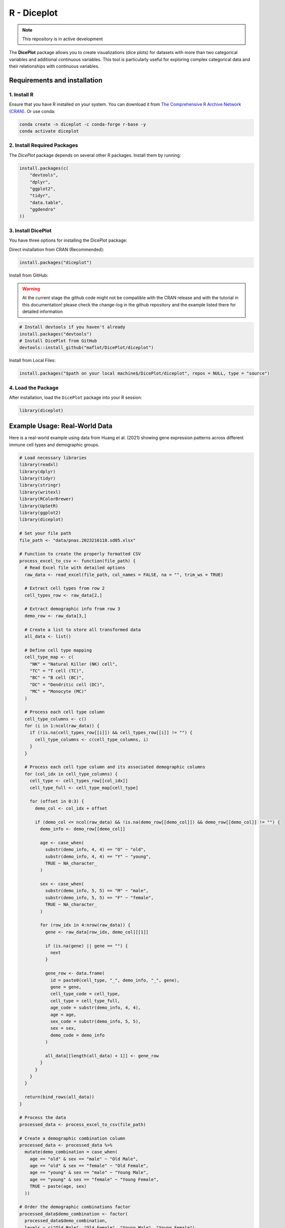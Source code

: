 R - Diceplot
=======================

.. image:: https://www.r-pkg.org/badges/version/diceplot
    :target: https://CRAN.R-project.org/package=diceplot
    :alt: CRAN Status Badge

.. image:: https://cranlogs.r-pkg.org/badges/grand-total/diceplot
    :target: https://CRAN.R-project.org/package=diceplot
    :alt: CRAN Downloads

.. note::
    This repository is in active development

The **DicePlot** package allows you to create visualizations (dice plots) for datasets with more than two categorical variables and additional continuous variables. This tool is particularly useful for exploring complex categorical data and their relationships with continuous variables.

Requirements and installation
~~~~~~~~~~~~~~~~~~~~~~~~~~~~~

1. Install R
------------
Ensure that you have R installed on your system. You can download it from `The Comprehensive R Archive Network (CRAN) <https://cran.r-project.org/>`_.
Or use conda:

.. code-block:: r

    conda create -n diceplot -c conda-forge r-base -y
    conda activate diceplot

2. Install Required Packages
---------------------------
The `DicePlot` package depends on several other R packages. Install them by running:

.. code-block:: r

    install.packages(c(
        "devtools",
        "dplyr",
        "ggplot2",
        "tidyr",
        "data.table",
        "ggdendro"
    ))

3. Install DicePlot
------------------
You have three options for installing the DicePlot package:

Direct installation from CRAN (Recommended):

.. code-block:: r

    install.packages("diceplot")

Install from GitHub:

.. warning::
    At the current stage the github code might not be compatible with the CRAN release and with the tutorial in this documentation!
    please check the change-log in the github repository and the example listed there for detailed information

.. code-block:: r

   # Install devtools if you haven't already
   install.packages("devtools")
   # Install DicePlot from GitHub
   devtools::install_github("maflot/DicePlot/diceplot")

Install from Local Files:

.. code-block:: r

   install.packages("$path on your local machine$/DicePlot/diceplot", repos = NULL, type = "source")

4. Load the Package
------------------

After installation, load the ``DicePlot`` package into your R session:

.. code-block:: r

   library(diceplot)

Example Usage: Real-World Data
~~~~~~~~~~~~~~~~~~~~~~~~~~~~~

Here is a real-world example using data from Huang et al. (2021) showing gene expression patterns across different immune cell types and demographic groups.

.. code-block:: r

   # Load necessary libraries
   library(readxl)
   library(dplyr)
   library(tidyr)
   library(stringr)
   library(writexl)
   library(RColorBrewer)
   library(UpSetR)
   library(ggplot2)
   library(diceplot)

   # Set your file path
   file_path <- "data/pnas.2023216118.sd05.xlsx"

   # Function to create the properly formatted CSV
   process_excel_to_csv <- function(file_path) {
     # Read Excel file with detailed options
     raw_data <- read_excel(file_path, col_names = FALSE, na = "", trim_ws = TRUE)
     
     # Extract cell types from row 2
     cell_types_row <- raw_data[2,]
     
     # Extract demographic info from row 3
     demo_row <- raw_data[3,]
     
     # Create a list to store all transformed data
     all_data <- list()
     
     # Define cell type mapping
     cell_type_map <- c(
       "NK" = "Natural Killer (NK) cell",
       "TC" = "T cell (TC)",
       "BC" = "B cell (BC)",
       "DC" = "Dendritic cell (DC)",
       "MC" = "Monocyte (MC)"
     )
     
     # Process each cell type column
     cell_type_columns <- c()
     for (i in 1:ncol(raw_data)) {
       if (!is.na(cell_types_row[[i]]) && cell_types_row[[i]] != "") {
         cell_type_columns <- c(cell_type_columns, i)
       }
     }
     
     # Process each cell type column and its associated demographic columns
     for (col_idx in cell_type_columns) {
       cell_type <- cell_types_row[[col_idx]]
       cell_type_full <- cell_type_map[cell_type]
       
       for (offset in 0:3) {
         demo_col <- col_idx + offset
         
         if (demo_col <= ncol(raw_data) && !is.na(demo_row[[demo_col]]) && demo_row[[demo_col]] != "") {
           demo_info <- demo_row[[demo_col]]
           
           age <- case_when(
             substr(demo_info, 4, 4) == "O" ~ "old",
             substr(demo_info, 4, 4) == "Y" ~ "young",
             TRUE ~ NA_character_
           )
           
           sex <- case_when(
             substr(demo_info, 5, 5) == "M" ~ "male",
             substr(demo_info, 5, 5) == "F" ~ "female",
             TRUE ~ NA_character_
           )
           
           for (row_idx in 4:nrow(raw_data)) {
             gene <- raw_data[row_idx, demo_col][[1]]
             
             if (is.na(gene) || gene == "") {
               next
             }
             
             gene_row <- data.frame(
               id = paste0(cell_type, "_", demo_info, "_", gene),
               gene = gene,
               cell_type_code = cell_type,
               cell_type = cell_type_full,
               age_code = substr(demo_info, 4, 4),
               age = age,
               sex_code = substr(demo_info, 5, 5),
               sex = sex,
               demo_code = demo_info
             )
             
             all_data[[length(all_data) + 1]] <- gene_row
           }
         }
       }
     }
     
     return(bind_rows(all_data))
   }

   # Process the data
   processed_data <- process_excel_to_csv(file_path)

   # Create a demographic combination column
   processed_data <- processed_data %>%
     mutate(demo_combination = case_when(
       age == "old" & sex == "male" ~ "Old Male",
       age == "old" & sex == "female" ~ "Old Female",
       age == "young" & sex == "male" ~ "Young Male",
       age == "young" & sex == "female" ~ "Young Female",
       TRUE ~ paste(age, sex)
     ))

   # Order the demographic combinations factor
   processed_data$demo_combination <- factor(
     processed_data$demo_combination,
     levels = c("Old Male", "Old Female", "Young Male", "Young Female")
   )

   # Order cell types
   processed_data$cell_type <- factor(
     processed_data$cell_type,
     levels = c(
       "Natural Killer (NK) cell",
       "T cell (TC)",
       "B cell (BC)",
       "Dendritic cell (DC)",
       "Monocyte (MC)"
     )
   )

   # Create summary table with gene counts
   gene_counts <- processed_data %>%
     group_by(gene, cell_type, demo_combination) %>%
     summarize(tmp_count = n(), .groups = "drop")

   # Define colors for demographic combinations
   demo_colors <- c(
     "Old Male" = "#E41A1C",     # Red
     "Old Female" = "#377EB8",   # Blue
     "Young Male" = "#4DAF4A",   # Green
     "Young Female" = "#984EA3"  # Purple
   )

   # Get top 25 most frequent genes
   top_25_genes <- processed_data %>%
     count(gene) %>%
     arrange(desc(n)) %>%
     head(25) %>%
     pull(gene)

   # Filter gene_counts to include only top 25 genes
   filtered_gene_counts <- gene_counts %>%
     filter(gene %in% top_25_genes)

   # Add default group column
   filtered_gene_counts$default = ""

   # Create the diceplot
   p_dice_filtered <- dice_plot(
     data = filtered_gene_counts,
     x = "gene",                    # x-axis: genes
     y = "cell_type",               # y-axis: cell types
     z = "demo_combination",        # z parameter: demographic combinations
     cluster_by_column = T,
     cluster_by_row = F,
     title = "Gene Expression across Cell Types and Demographics\n(Top 25 Genes)",
     z_colors = demo_colors,        # Use the proper color palette
     max_dot_size = 6,
     min_dot_size = 3,
     legend_width = 0.2,
     legend_height = 0.25,
     show_legend = T
   )

   # Display the diceplot
   print(p_dice_filtered)

.. figure:: r_plots/pnas_diceplot_example.png
   :alt: PNAS Example Dice Plot

Example Usage: Simple Example
~~~~~~~~~~~~~~~~~~~~~~~~~~~~~

Here is a simple example demonstrating how to use the `DicePlot v0.1.2` package.
For additional examples, please refer to the `tests/` folder.

.. code-block:: r

   # Load necessary libraries
   library(diceplot)
   library(tidyr)
   library(data.table)
   library(ggplot2)
   library(dplyr)
   library(tibble)
   library(grid)
   library(cowplot)
   library(RColorBrewer)

   # Define common variables
   cell_types <- c("Neuron", "Astrocyte", "Microglia", "Oligodendrocyte", "Endothelial")
   pathways <- c(
      "Apoptosis", "Inflammation", "Metabolism", "Signal Transduction", "Synaptic Transmission",
      "Cell Cycle", "DNA Repair", "Protein Synthesis", "Lipid Metabolism", "Neurotransmitter Release",
      "Oxidative Stress", "Energy Production", "Calcium Signaling", "Synaptic Plasticity", "Immune Response"
   )

   # Assign groups to pathways
   pathway_groups <- data.frame(
      Pathway = pathways,
      Group = c(
         "Linked", "UnLinked", "Other", "Linked", "UnLinked",
         "UnLinked", "Other", "Other", "Other", "Linked",
         "Other", "Other", "Linked", "UnLinked", "Other"
      ),
      stringsAsFactors = FALSE
   )

   pathology_variables <- c("AD", "Cancer", "Flu", "ADHD", "Age", "Weight")

   # Assign colors to pathology variables
   n_colors <- length(pathology_variables)
   colors <- brewer.pal(n = n_colors, name = "Set1")
   z_colors <- setNames(colors, pathology_variables)

   # Create dummy data
   set.seed(123)
   data <- expand.grid(CellType = cell_types, Pathway = pathways, stringsAsFactors = FALSE)

   data <- data %>%
      rowwise() %>%
      mutate(
         PathologyVariable = list(sample(pathology_variables, size = sample(1:length(pathology_variables), 1)))
      ) %>%
      unnest(cols = c(PathologyVariable))

   # Merge the group assignments into the data
   data <- data %>%
      left_join(pathway_groups, by = "Pathway")
   
   # Use the dice_plot function with new parameter names
   p = dice_plot(
      data = data, 
      x = "CellType", 
      y = "Pathway", 
      z = "PathologyVariable", 
      group = "Group",
      group_alpha = 0.6,
      title = "Dice Plot with 6 Pathology Variables",
      z_colors = z_colors, 
      custom_theme = theme_minimal(),
      min_dot_size = 2,
      max_dot_size = 4
   )

   print(p)

.. figure:: r_plots/dice_plot_3_example_dice_plot.png
   :alt: Sample Dice with 3 categories Plot

.. figure:: r_plots/dice_plot_4_example_dice_plot.png
   :alt: Sample Dice with 4 categories Plot

   *Figure: A sample dice plot generated using the ``DicePlot`` package.*

.. figure:: r_plots/dice_plot_5_example_dice_plot.png
   :alt: Sample Dice with 5 categories Plot

.. figure:: r_plots/dice_plot_6_example_dice_plot.png
   :alt: Sample Dice with 6 categories Plot

   *Figure: A sample dice plots*

Example Usage: Domino Plot
~~~~~~~~~~~~~~~~~~~~~~~~~~~~~

Here is an example demonstrating how to use the `DicePlot` package to create a domino plot.

.. code-block:: r

   # Load necessary libraries
   library(diceplot)
   library(dplyr)
   library(tidyr)
   library(ggplot2)

   # Load dataset
   zebra.df = read.csv(file = "data/ZEBRA_sex_degs_set.csv")

   genes = c("SPP1","APOE","SERPINA1","PINK1","ANGPT1","ANGPT2","APP","CLU","ABCA7")
   zebra.df <- zebra.df %>% filter(gene %in% genes) %>%
     filter(contrast %in% c("MS-CT","AD-CT","ASD-CT","FTD-CT","HD-CT")) %>%
     mutate(cell_type = factor(cell_type, levels = sort(unique(cell_type)))) %>%
     filter(PValue < 0.05)

   # Create a basic domino plot
   p_basic <- domino_plot(
     data = zebra.df,      # Input data
     gene_list = genes,    # List of genes to include
     var_id = "contrast",  # Variable that identifies different conditions
     x = "gene",           # Variable for x-axis
     y = "cell_type",      # Variable for y-axis
     contrast = "sex",     # Contrast variable (e.g., male vs female)
     log_fc = "logFC",     # Column name for log fold change
     p_val = "FDR"         # Column name for p-values
   )

   # Display the plot
   print(p_basic)

.. figure:: r_plots/joined_domino_plot_example.png
   :alt: Sample domino plot

Domino Plot Tutorial
~~~~~~~~~~~~~~~~~~~~~~~~~~~~~

Introduction to Domino Plots
---------------------------

A **Domino Plot** is a specialized visualization from the DicePlot package that allows you to display differential expression data across multiple categorical variables. It's particularly useful for visualizing how gene expression changes across different cell types, conditions, and contrasts.

The plot uses colors to represent up/down-regulation and size to represent statistical significance. This example uses data from the `ZEBRA <https://ccb-compute.cs.uni-saarland.de/brain_atlas>`_ database, a hierarchically integrated gene expression atlas of the murine and human brain at single-cell resolution.

Prerequisites
------------

Before starting, ensure you have the following packages installed:

.. code-block:: r

   install.packages(c("dplyr", "tidyr", "ggplot2", "diceplot"))

Dataset Overview
---------------

For this tutorial, we'll use a dataset derived from human cortex samples that contains differential expression analysis results comparing gene expression between sexes across various neurological conditions. The dataset includes:

- **gene**: Gene symbols
- **cell_type**: Different cell types in the brain
- **contrast**: Different disease conditions compared to control (e.g., "MS-CT" compares Multiple Sclerosis to Control)
- **sex**: The contrast variable (male vs female)
- **logFC**: Log fold change values
- **PValue** and **FDR**: Statistical significance measures

Step 1: Load Required Libraries
------------------------------

.. code-block:: r

   library(dplyr)
   library(tidyr)
   library(ggplot2)
   library(diceplot)

Step 2: Load and Prepare the Data
--------------------------------

.. code-block:: r

   # Load dataset
   zebra.df = read.csv(file = "data/ZEBRA_sex_degs_set.csv")

   genes = c("SPP1","APOE","SERPINA1","PINK1","ANGPT1","ANGPT2","APP","CLU","ABCA7")
   zebra.df <- zebra.df %>% filter(gene %in% genes) %>%
     filter(contrast %in% c("MS-CT","AD-CT","ASD-CT","FTD-CT","HD-CT")) %>%
     mutate(cell_type = factor(cell_type, levels = sort(unique(cell_type)))) %>%
     filter(PValue < 0.05)

Step 3: Create a Basic Domino Plot
---------------------------------

.. code-block:: r

   p_basic <- domino_plot(
     data = zebra.df,      # Input data
     gene_list = genes,    # List of genes to include
     var_id = "contrast",  # Variable that identifies different conditions
     x = "gene",           # Variable for x-axis
     y = "cell_type",      # Variable for y-axis
     contrast = "sex",     # Contrast variable (e.g., male vs female)
     log_fc = "logFC",     # Column name for log fold change
     p_val = "FDR"         # Column name for p-values
   )

   # Display the plot
   print(p_basic)

Step 4: Create a Customized Domino Plot
--------------------------------------

.. code-block:: r

   p_advanced <- domino_plot(
     data = zebra.df,
     gene_list = genes,
     var_id = "contrast",
     x = "gene",
     y = "cell_type",
     contrast = "sex",
     log_fc = "logFC",
     p_val = "FDR",
     min_dot_size = 1,     # Minimum dot size for least significant results
     max_dot_size = 3,     # Maximum dot size for most significant results
     logfc_limits = c(min(zebra.df$logFC)-1, max(zebra.df$logFC)-1)  # Custom logFC color scale limits
   )

   # Display the plot
   print(p_advanced$domino_plot)

Step 5: Further Customizing the Plot
-----------------------------------

.. code-block:: r

   p_custom <- p_advanced$domino_plot + 
     theme_minimal() +
     theme(
       axis.text.x = element_text(angle = 45, hjust = 1),
       plot.title = element_text(hjust = 0.5, size = 14),
       legend.position = "bottom"
     ) +
     labs(title = "Differential Expression Across Cell Types and Conditions")

   # Display the customized plot
   print(p_custom)

   # Save the plot
   ggsave("domino_plot_example.png", p_custom, width = 10, height = 8, dpi = 300)

Step 6: Creating a Faceted Domino Plot
-------------------------------------

.. code-block:: r

   p_faceted <- domino_plot(
     data = zebra.df,
     gene_list = genes,
     var_id = "contrast",
     x = "gene",
     y = "cell_type",
     contrast = "sex",
     log_fc = "logFC",
     p_val = "FDR",
     min_dot_size = 1,
     max_dot_size = 3
   )$domino_plot +
     facet_wrap(~contrast, scales = "free_y") +
     theme(
       strip.background = element_rect(fill = "lightgray"),
       strip.text = element_text(face = "bold")
     )

   # Display the faceted plot
   print(p_faceted)

   # Save the faceted plot
   ggsave("domino_plot_faceted.png", p_faceted, width = 14, height = 10, dpi = 300)

.. figure:: r_plots/ZEBRA_example1.png
   :alt: ZEBRA Example Domino Plot

Understanding the Domino Plot Output
-----------------------------------

In a domino plot:

- **Color**: Represents the direction and magnitude of change
  - Red typically indicates upregulation (positive logFC)
  - Blue typically indicates downregulation (negative logFC)
  - The intensity of color represents the magnitude of change

- **Size**: Represents statistical significance
  - Larger dots indicate more statistically significant results (smaller p-values)
  - Smaller dots indicate less statistically significant results (larger p-values)

- **Position**: Shows the combination of categorical variables
  - x-axis: Typically genes
  - y-axis: Typically cell types
  - Facets (if used): Can represent different conditions or contrasts

geom_dice_sf Tutorial
~~~~~~~~~~~~~~~~~~~~~~~~~~~~~

Prerequisites
------------

This tutorial has prerequisites which are not defaults in the diceplot package itself.
Before proceeding, install the required R packages:

.. code-block:: r

   install.packages(c("sf", "ggplot2", "diceplot", "dplyr", "cowplot", "rnaturalearth"))

Dataset Overview
---------------

We use a dataset containing city locations in Saarland, along with their log-transformed distances to France, Switzerland, Luxembourg, and Rheinland-Pfalz.

- **name**: City name
- **lon/lat**: Geographical coordinates
- **dice**: Number of dice dots (fixed at 4)
- **log_France, log_Swiss, log_Luxembourg, log_Rheinlandpfalz**: Log-transformed distances to respective regions

Step 1: Load Required Libraries
------------------------------

.. code-block:: r

   library(sf)
   library(ggplot2)
   library(diceplot)
   library(dplyr)
   library(cowplot)
   library(rnaturalearth)

Step 2: Load and Prepare the Data
--------------------------------

.. code-block:: r

   # Define custom dice face positions
   var_positions <- data.frame(
     x_offset = c(-0.3, 0.3, -0.3, 0.3),
     y_offset = c(0.3, 0.3, -0.3, -0.3),
     var = c("log_France", "log_Swiss", "log_Luxembourg", "log_Rheinlandpfalz")
   )

   # Load Germany state boundaries
   germany_states <- ne_states(country = "Germany", returnclass = "sf")
   saarland <- germany_states[germany_states$name == "Saarland", ]

   # Define city locations and distances
   cities <- data.frame(
     name = c("Saarbrücken", "Saarlouis", "Homburg", "Britten", "Merzig", "Lebach", "Ottweiler"),
     dice = 4,
     lon = c(6.996, 6.751, 7.339, 6.784, 6.639, 6.913, 7.167),
     lat = c(49.234, 49.315, 49.320, 49.481, 49.442, 49.407, 49.400),
     France = c(14, 12, 38, 27, 18, 27, 36),
     Swiss = c(190, 204, 195, 221, 220, 210, 206),
     Luxembourg = c(51, 31, 67, 23, 17, 35, 52),
     Rheinlandpfalz = c(29, 27, 6, 16, 20, 12, 16)
   )

   # Convert to spatial object
   cities_sf <- st_as_sf(cities, coords = c("lon", "lat"), crs = 4326)
   cities_sf$log_France <- log(cities_sf$France)
   cities_sf$log_Swiss <- log(cities_sf$Swiss)
   cities_sf$log_Luxembourg <- log(cities_sf$Luxembourg)
   cities_sf$log_Rheinlandpfalz <- log(cities_sf$Rheinlandpfalz)

Step 3: Create a Custom Legend Function
-------------------------------------

.. code-block:: r

   create_custom_legends_for_map <- function(var_positions, dot_size, legend_text_size = 9) {
     legend_data <- var_positions %>% mutate(x = x_offset + 1, y = y_offset + 1)
     ggplot() +
       geom_point(data = legend_data, aes(x = x, y = y), size = dot_size, color = "black") +
       geom_point(data = legend_data, aes(x = x, y = y), size = dot_size + 0.5, shape = 1, color = "black") +
       coord_fixed(ratio = 1, xlim = c(0.5, 2.5), ylim = c(0.5, 1.5), expand = FALSE) +
       geom_text(
         data = legend_data,
         aes(
           x = ifelse(x > 0, x + 0.15, x - 0.15),
           y = ifelse(y > 0, y + 0.15, y - 0.15),
           label = var,
           hjust = ifelse(x < 0, 1, 0),
           vjust = ifelse(y > 0, 0, 1)
         ),
         size = legend_text_size / 3, color = "black"
       ) +
       ggtitle("Dice arrangement") +
       theme_void()
   }

Step 4: Create a map with geom_dice_sf
-------------------------------------

.. code-block:: r

   # Generate legend plot
   legend_plot <- create_custom_legends_for_map(var_positions, dot_size = 3)

   # Generate main dice plot
   main_plot <- ggplot() +
     geom_sf(data = saarland, fill = "lightblue", color = "black") +
     geom_dice_sf(
       sf_data = cities_sf,
       dice_value_col = "dice",
       face_color = c("log_France", "log_Swiss", "log_Luxembourg", "log_Rheinlandpfalz"),
       dice_size = 0.5,
       dot_size = 3
     ) +
     geom_text(
       data = cities_sf,
       mapping = aes(x = st_coordinates(cities_sf)[,1],
                     y = st_coordinates(cities_sf)[,2],
                     label = name),
       nudge_y = 0.03, size = 3
     ) +
     ggtitle("Saarland with Dice Markers Showing Log-Scaled Distances to Borders") +
     theme_minimal()

   # Combine main plot and legend
   final_plot <- plot_grid(main_plot, legend_plot, ncol = 2, rel_widths = c(4, 1))

   # Display the final plot
   final_plot

.. figure:: r_plots/saarland_geom_dice_sf.png
   :alt: Saarland geom_dice_sf Example

Python Integration
~~~~~~~~~~~~~~~~~~~~~~~~~~~~~

For using dice plots in Python, please refer to `pyDicePlot <https://github.com/maflot/pyDicePlot/tree/main>`_.

Documentation
~~~~~~~~~~~~

For full documentation and additional examples, please refer to the `documentation <https://dice-and-domino-plot.readthedocs.io/en/latest/index.html#>`_.

Features
~~~~~~~~

- **Visualize Complex Data:** Easily create plots for datasets with multiple categorical variables.
- **Customization:** Customize plots with titles, labels, and themes.
- **Integration with ggplot2:** Leverages the power of `ggplot2` for advanced plotting capabilities.

Contributing
~~~~~~~~~~~

We welcome contributions from the community! If you'd like to contribute:

1. Fork the repository on GitHub.
2. Create a new branch for your feature or bug fix.
3. Submit a pull request with a detailed description of your changes.

Contact
~~~~~~~

If you have any questions, suggestions, or issues, please open an issue on GitHub.

Change Log v0.1.7
~~~~~~~~~~~~~~~~

- Update the examples to real world data
- move example files out of test to example

geom_dice_sf
-----------

- add prototype for geom_dice_sf function
- see examples/geom_dice_sf_test2.R

domino_plot function
-------------------

- Add proper legend to the plot, remove intermediate plot
- Default logfc crop to NULL

Citation
~~~~~~~~

If you use this code or the R and Python packages for your own work, please cite diceplot as:

> M. Flotho, P. Flotho, A. Keller, "Diceplot: A package for high dimensional categorical data visualization," arxiv, 2024. `doi:10.48550/arXiv.2410.23897 <https://doi.org/10.48550/arXiv.2410.23897>`_

BibTeX entry:

.. code-block:: bibtex

   @article{flotea2024,
       author = {Flotho, M. and Flotho, P. and Keller, A.},
       title = {Diceplot: A package for high dimensional categorical data visualization},
       year = {2024},
       journal = {arXiv preprint},
       doi = {https://doi.org/10.48550/arXiv.2410.23897}
   }

References
~~~~~~~~~

[1] Flotho, M., Flotho, P., Keller, A. (2024). Diceplot: A package for high dimensional categorical data visualization. *arXiv preprint*. https://doi.org/10.48550/arXiv.2410.23897

[2] Flotho, M., Amand, J., Hirsch, P., Grandke, F., Wyss-Coray, T., Keller, A., Kern, F. (2023). ZEBRA: a hierarchically integrated gene expression atlas of the murine and human brain at single-cell resolution. *Nucleic Acids Research*, 52(D1), D1089-D1096. https://doi.org/10.1093/nar/gkad990

[3] Huang, Z., Chen, B., Liu, X., Li, H., Xie, L., Gao, Y., Duan, R., Li, Z., Zhang, J., Zheng, Y., et al. (2021). Effects of sex and aging on the immune cell landscape as assessed by single-cell transcriptomic analysis. *Proceedings of the National Academy of Sciences*, 118(33), e2023216118. https://doi.org/10.1073/pnas.2023216118


